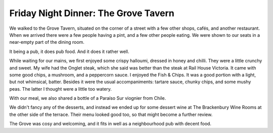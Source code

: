 Friday Night Dinner: The Grove Tavern
=====================================

.. articleMetaData::
   :Where: 3 Hammersmith Grove, London W6 0NQ
   :Date: 2025-03-14 16:30 Europe/London
   :Tags: blog, fnd
   :Short: the-grove-tavern
   :URL: https://www.thegrovetavern.uk/
   :Costs: Starters: £6.50-£9.95; Mains: £15.95-£29.50; Wines from £27.50
   :Rating: 3
   :Author: Derick Rethans

We walked to the Grove Tavern, situated on the corner of a street with a few
other shops, cafés, and another restaurant. When we arrived there were a few
people having a pint, and a few other people eating. We were shown to our
seats in a near-empty part of the dining room.

It being a pub, it does pub food. And it does it rather well.

While waiting for our mains, we first enjoyed some crispy halloumi, dressed in
honey and chilli. They were a little crunchy and sweet. My wife had the Onglet
steak, which she said was better than the steak at Rail House Victoria. It
came with some good chips, a mushroom, and a peppercorn sauce. I enjoyed the
Fish & Chips. It was a good portion with a light, but not whimsical, batter.
Besides it were the usual accompaniments: tartare sauce, chunky chips, and
some mushy peas. The latter I thought were a little too watery.

With our meal, we also shared a bottle of a Paraíso Sur viognier from Chile.

We didn't fancy any of the desserts, and instead we ended up for some dessert
wine at The Brackenbury Wine Rooms at the other side of the terrace. Their
menu looked good too, so that might become a further review.

The Grove was cosy and welcoming, and it fits in well as a neighbourhood pub
with decent food.

.. carousel::
   :name: the-grove-tavern
   :directory: https://s3.drck.me/derickrethans-blog-photos.s3.eu-west-2.amazonaws.com/friday-night-dinners/
   :the-grove-tavern-1: Crispy Halloumi
   :the-grove-tavern-2: Fish & Chips
   :the-grove-tavern-3: Onglet Steak
